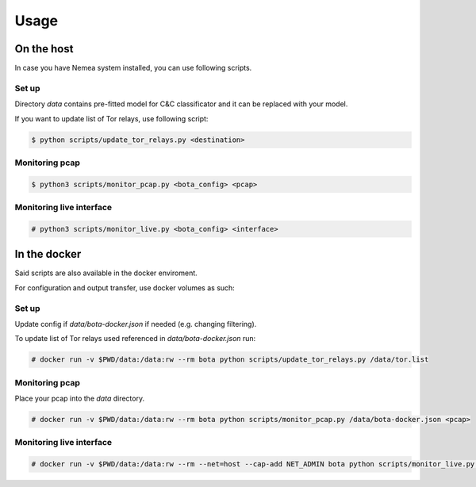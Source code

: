 =====
Usage
=====


On the host
***********

In case you have Nemea system installed, you can use following scripts.

Set up
------

Directory `data` contains pre-fitted model for C&C classificator and it can be
replaced with your model.

If you want to update list of Tor relays, use following script:

.. code::

   $ python scripts/update_tor_relays.py <destination>

Monitoring pcap
---------------

.. code::

   $ python3 scripts/monitor_pcap.py <bota_config> <pcap>

Monitoring live interface
-------------------------

.. code:: text

   # python3 scripts/monitor_live.py <bota_config> <interface>
   

In the docker
*************

Said scripts are also available in the docker enviroment. 

For configuration and output transfer, use docker volumes as such:


Set up
------

Update config if `data/bota-docker.json` if needed (e.g. changing filtering).

To update list of Tor relays used referenced in `data/bota-docker.json` run:

.. code:: text

   # docker run -v $PWD/data:/data:rw --rm bota python scripts/update_tor_relays.py /data/tor.list


Monitoring pcap
---------------

Place your pcap into the `data` directory. 

.. code:: text

   # docker run -v $PWD/data:/data:rw --rm bota python scripts/monitor_pcap.py /data/bota-docker.json <pcap>

Monitoring live interface
-------------------------

.. code:: text

   # docker run -v $PWD/data:/data:rw --rm --net=host --cap-add NET_ADMIN bota python scripts/monitor_live.py /data/bota-docker.json <interface>

